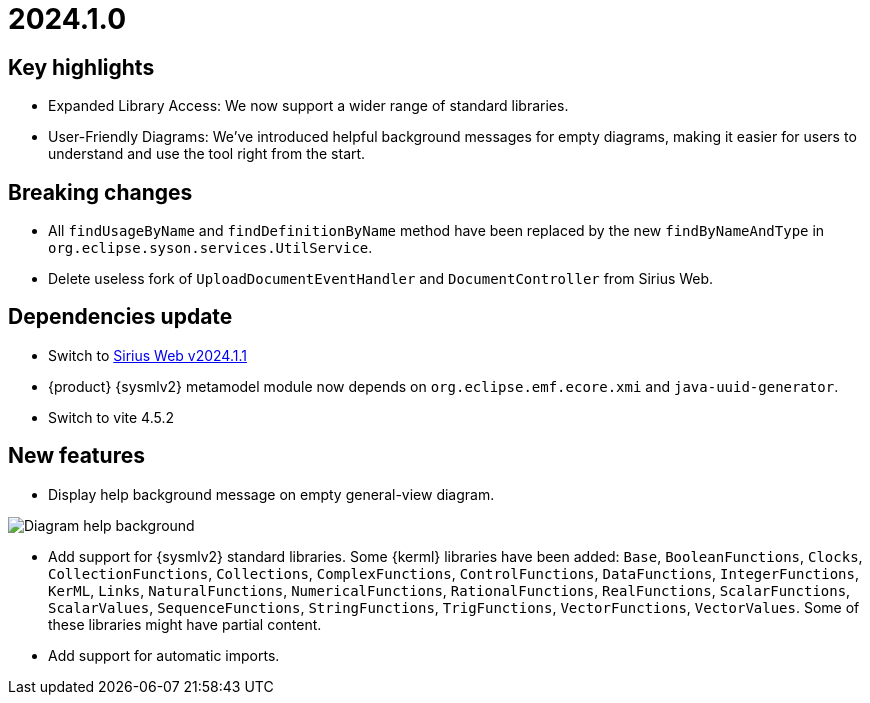 = 2024.1.0

== Key highlights

- Expanded Library Access: We now support a wider range of standard libraries.
- User-Friendly Diagrams: We've introduced helpful background messages for empty diagrams, making it easier for users to understand and use the tool right from the start.

== Breaking changes

- All `findUsageByName` and `findDefinitionByName` method have been replaced by the new `findByNameAndType` in `org.eclipse.syson.services.UtilService`.
- Delete useless fork of `UploadDocumentEventHandler` and `DocumentController` from Sirius Web.

== Dependencies update

- Switch to https://github.com/eclipse-sirius/sirius-web/releases/tag/v2024.1.1[Sirius Web v2024.1.1]
- {product} {sysmlv2} metamodel module now depends on `org.eclipse.emf.ecore.xmi` and `java-uuid-generator`.
- Switch to vite 4.5.2

== New features

- Display help background message on empty general-view diagram.

image::release-notes-help-background.png[Diagram help background]

- Add support for {sysmlv2} standard libraries.
Some {kerml} libraries have been added:
`Base`, `BooleanFunctions`, `Clocks`, `CollectionFunctions`, `Collections`, `ComplexFunctions`, `ControlFunctions`, `DataFunctions`, `IntegerFunctions`, `KerML`, `Links`, `NaturalFunctions`, `NumericalFunctions`, `RationalFunctions`, `RealFunctions`, `ScalarFunctions`, `ScalarValues`, `SequenceFunctions`, `StringFunctions`, `TrigFunctions`, `VectorFunctions`, `VectorValues`.
Some of these libraries might have partial content.
- Add support for automatic imports.